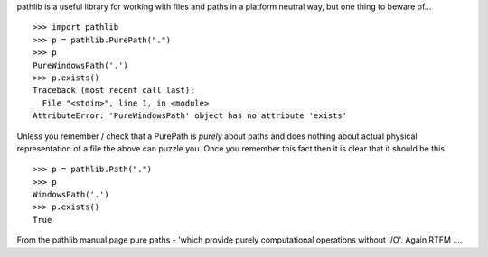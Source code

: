 .. title: PurePath is purely paths
.. slug: purepath-is-purely-paths
.. date: 2016-09-15 21:02:57 UTC+01:00
.. tags: python
.. category: python rtfm
.. link: 
.. description: 
.. type: text

pathlib is a useful library for working with files and paths in a platform neutral way, but one thing to beware of... ::

    >>> import pathlib
    >>> p = pathlib.PurePath(".")
    >>> p
    PureWindowsPath('.')
    >>> p.exists()
    Traceback (most recent call last):
      File "<stdin>", line 1, in <module>
    AttributeError: 'PureWindowsPath' object has no attribute 'exists'

Unless you remember / check that a PurePath is *purely* about paths and does nothing about actual physical representation
of a file the above can puzzle you. Once you remember this fact then it is clear that it should be this ::

    >>> p = pathlib.Path(".")
    >>> p
    WindowsPath('.')
    >>> p.exists()
    True

From the pathlib manual page pure paths - 'which provide purely computational operations without I/O'. Again RTFM ....

